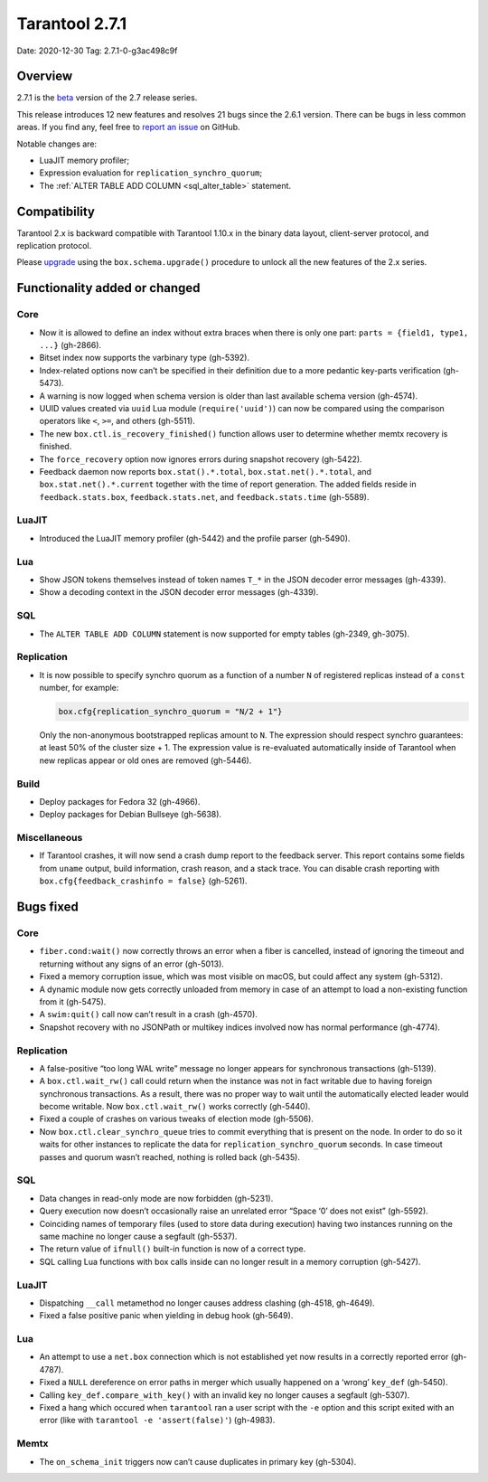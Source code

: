 Tarantool 2.7.1
===============

Date: 2020-12-30 Tag: 2.7.1-0-g3ac498c9f

Overview
--------

2.7.1 is the
`beta <https://www.tarantool.io/en/doc/latest/dev_guide/release_management/#release-policy>`__
version of the 2.7 release series.

This release introduces 12 new features and resolves 21 bugs since the
2.6.1 version. There can be bugs in less common areas. If you find any,
feel free to `report an
issue <https://github.com/tarantool/tarantool/issues>`__ on GitHub.

Notable changes are:

-   LuaJIT memory profiler;
-   Expression evaluation for ``replication_synchro_quorum``;
-   The :ref:`ALTER TABLE ADD COLUMN <sql_alter_table>` statement.

Compatibility
-------------

Tarantool 2.x is backward compatible with Tarantool 1.10.x in the binary
data layout, client-server protocol, and replication protocol.

Please
`upgrade <https://www.tarantool.io/en/doc/latest/book/admin/upgrades/>`__
using the ``box.schema.upgrade()`` procedure to unlock all the new
features of the 2.x series.

Functionality added or changed
------------------------------

Core
~~~~

-   Now it is allowed to define an index without extra braces when there
    is only one part: ``parts = {field1, type1, ...}`` (gh-2866).
-   Bitset index now supports the varbinary type (gh-5392).
-   Index-related options now can’t be specified in their definition due
    to a more pedantic key-parts verification (gh-5473).
-   A warning is now logged when schema version is older than last
    available schema version (gh-4574).
-   UUID values created via ``uuid`` Lua module (``require('uuid')``) can
    now be compared using the comparison operators like ``<``, ``>=``,
    and others (gh-5511).
-   The new ``box.ctl.is_recovery_finished()`` function allows user to
    determine whether memtx recovery is finished.
-   The ``force_recovery`` option now ignores errors during snapshot
    recovery (gh-5422).
-   Feedback daemon now reports ``box.stat().*.total``,
    ``box.stat.net().*.total``, and ``box.stat.net().*.current`` together
    with the time of report generation. The added fields reside in
    ``feedback.stats.box``, ``feedback.stats.net``, and
    ``feedback.stats.time`` (gh-5589).

LuaJIT
~~~~~~

-   Introduced the LuaJIT memory profiler (gh-5442) and the profile
    parser (gh-5490).

Lua
~~~

-   Show JSON tokens themselves instead of token names ``T_*`` in the
    JSON decoder error messages (gh-4339).
-   Show a decoding context in the JSON decoder error messages (gh-4339).

SQL
~~~

-   The ``ALTER TABLE ADD COLUMN`` statement is now supported for empty
    tables (gh-2349, gh-3075).

Replication
~~~~~~~~~~~

-   It is now possible to specify synchro quorum as a function of a
    number ``N`` of registered replicas instead of a ``const`` number,
    for example:

    ..  code:: lua

        box.cfg{replication_synchro_quorum = "N/2 + 1"}

    Only the non-anonymous bootstrapped replicas amount to ``N``. The
    expression should respect synchro guarantees: at least 50% of the
    cluster size + 1. The expression value is re-evaluated automatically
    inside of Tarantool when new replicas appear or old ones are removed
    (gh-5446).

Build
~~~~~

-   Deploy packages for Fedora 32 (gh-4966).
-   Deploy packages for Debian Bullseye (gh-5638).

Miscellaneous
~~~~~~~~~~~~~

-   If Tarantool crashes, it will now send a crash dump report to the
    feedback server. This report contains some fields from ``uname``
    output, build information, crash reason, and a stack trace. You can
    disable crash reporting with ``box.cfg{feedback_crashinfo = false}``
    (gh-5261).

Bugs fixed
----------


Core
~~~~

-   ``fiber.cond:wait()`` now correctly throws an error when a fiber is
    cancelled, instead of ignoring the timeout and returning without any
    signs of an error (gh-5013).
-   Fixed a memory corruption issue, which was most visible on macOS, but
    could affect any system (gh-5312).
-   A dynamic module now gets correctly unloaded from memory in case of
    an attempt to load a non-existing function from it (gh-5475).
-   A ``swim:quit()`` call now can’t result in a crash (gh-4570).
-   Snapshot recovery with no JSONPath or multikey indices involved now
    has normal performance (gh-4774).


Replication
~~~~~~~~~~~

-   A false-positive “too long WAL write” message no longer appears for
    synchronous transactions (gh-5139).
-   A ``box.ctl.wait_rw()`` call could return when the instance was not
    in fact writable due to having foreign synchronous transactions. As a
    result, there was no proper way to wait until the automatically
    elected leader would become writable. Now ``box.ctl.wait_rw()`` works
    correctly (gh-5440).
-   Fixed a couple of crashes on various tweaks of election mode
    (gh-5506).
-   Now ``box.ctl.clear_synchro_queue`` tries to commit everything that
    is present on the node. In order to do so it waits for other
    instances to replicate the data for ``replication_synchro_quorum``
    seconds. In case timeout passes and quorum wasn’t reached, nothing is
    rolled back (gh-5435).


SQL
~~~

-   Data changes in read-only mode are now forbidden (gh-5231).
-   Query execution now doesn’t occasionally raise an unrelated error
    “Space ‘0’ does not exist” (gh-5592).
-   Coinciding names of temporary files (used to store data during
    execution) having two instances running on the same machine no longer
    cause a segfault (gh-5537).
-   The return value of ``ifnull()`` built-in function is now of a
    correct type.
-   SQL calling Lua functions with box calls inside can no longer result
    in a memory corruption (gh-5427).


LuaJIT
~~~~~~

-   Dispatching ``__call`` metamethod no longer causes address clashing
    (gh-4518, gh-4649).
-   Fixed a false positive panic when yielding in debug hook (gh-5649).


Lua
~~~

-   An attempt to use a ``net.box`` connection which is not established
    yet now results in a correctly reported error (gh-4787).
-   Fixed a ``NULL`` dereference on error paths in merger which usually
    happened on a ‘wrong’ ``key_def`` (gh-5450).
-   Calling ``key_def.compare_with_key()`` with an invalid key no longer
    causes a segfault (gh-5307).
-   Fixed a hang which occured when ``tarantool`` ran a user script with
    the ``-e`` option and this script exited with an error (like with
    ``tarantool -e 'assert(false)'``) (gh-4983).

Memtx
~~~~~

-   The ``on_schema_init`` triggers now can’t cause duplicates in primary
    key (gh-5304).
